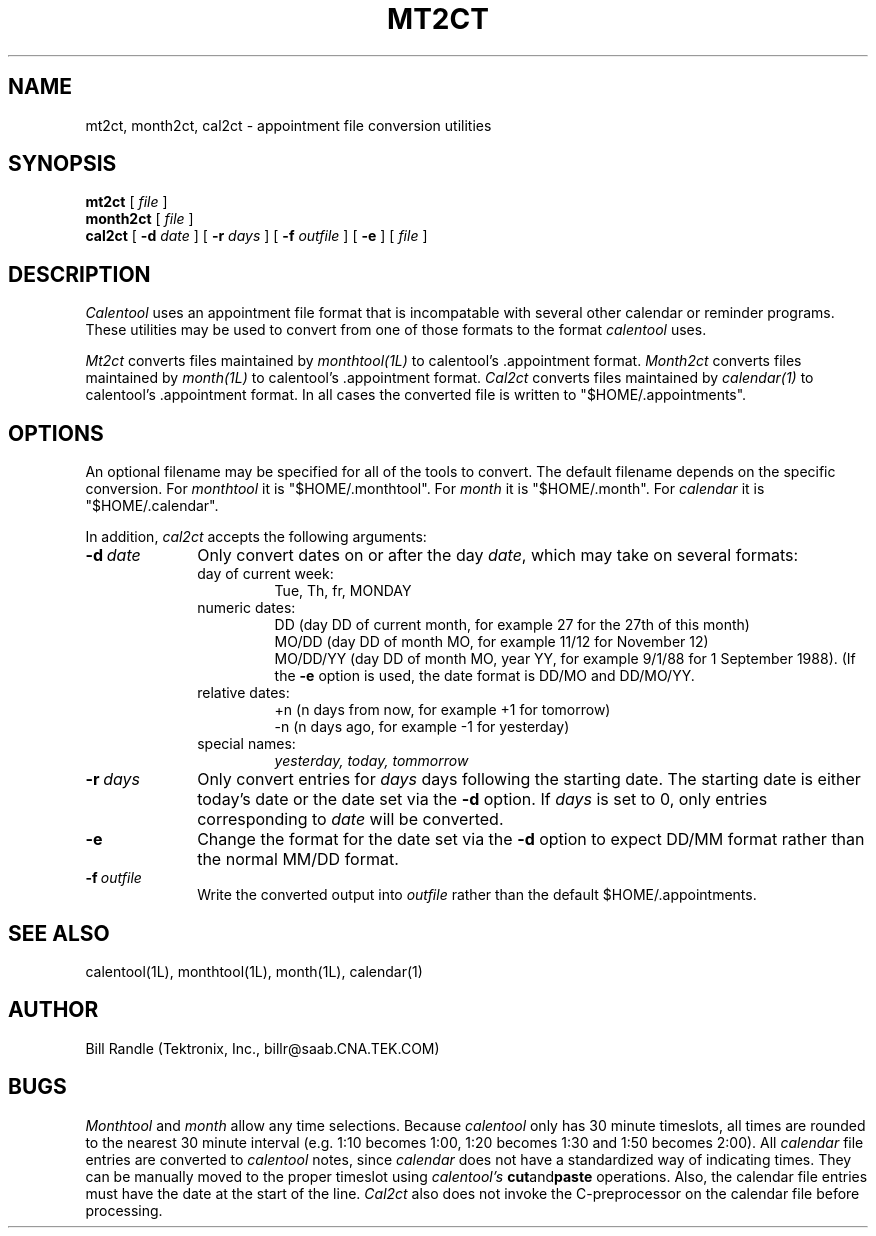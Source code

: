 .\" $Id: mt2ct.man,v 2.2 1991/10/30 17:45:48 billr Exp $
.\"
.\" Copyright 1988, 1989, 1991 by Tektronix, Inc. - All Rights Reserved.
.\" 
.\" Permission to use, copy, modify, and distribute this software and its
.\" documentation for any purpose is hereby granted without fee, provided that
.\" the above copyright notice appear in all copies and that both that
.\" copyright notice and this permission notice appear in supporting
.\" documentation, and that the name of Tektronix, Inc. not be used in
.\" advertising or publicity pertaining to distribution of the software
.\" without specific, written prior permission.
.\" 
.\" TEKTRONIX INCORPORATED MAKES NO REPRESENTATIONS ABOUT THE
.\" SUITABILITY OF THIS SOFTWARE FOR ANY PURPOSE.  IT IS PROVIDED "AS IS"
.\" WITHOUT EXPRESS OR IMPLIED WARRANTY.  TEKTRONIX INCORPORATED
.\" DISCLAIMS ALL WARRANTIES WITH REGARD TO THIS SOFTWARE, INCLUDING ALL IMPLIED
.\" WARRANTIES OF MERCHANTABILITY AND FITNESS FOR A PARTICULAR PURPOSE.  IN NO
.\" EVENT SHALL TEKTRONIX INCORPORATED BE LIABLE FOR ANY SPECIAL,
.\" INDIRECT OR CONSEQUENTIAL DAMAGES OR ANY DAMAGES WHATSOEVER RESULTING FROM
.\" LOSS OF USE, DATA OR PROFITS, WHETHER IN AN ACTION OF CONTRACT, NEGLIGENCE
.\" OR OTHER TORTIOUS ACTION, ARISING OUT OF OR IN CONNECTION WITH THE USE OR
.\" PERFORMANCE OF THIS SOFTWARE.
.\" 
.\" Author: Bill Randle, Tektronix, Inc. <billr@saab.cna.tek.com>
.\" 
.TH MT2CT 1L "27 February 1991"
.SH NAME
mt2ct, month2ct, cal2ct - appointment file conversion utilities
.SH SYNOPSIS
.B mt2ct
[
.I file
]
.br
.B month2ct
[
.I file
]
.br
.B cal2ct
[
.B \-d
.I date
]
[
.B \-r
.I days
]
[
.B \-f
.I outfile
]
[
.B \-e
]
[
.I file
]
.SH DESCRIPTION
.I Calentool
uses an appointment file format that is incompatable with several
other calendar or reminder programs.  These utilities may be used
to convert from one of those formats to the format
.I calentool
uses.
.LP
.I Mt2ct
converts files maintained by
.I monthtool(1L)
to calentool's .appointment format.
.I Month2ct
converts files maintained by
.I month(1L)
to calentool's .appointment format.
.I Cal2ct
converts files maintained by
.I calendar(1)
to calentool's .appointment format.
In all cases the converted file is written to "$HOME/.appointments".
.SH OPTIONS
An optional filename may be specified for all of the tools to convert.
The default filename depends on the specific conversion.  For
.I monthtool
it is "$HOME/.monthtool".  For
.I month
it is "$HOME/.month".  For
.I calendar
it is "$HOME/.calendar".
.LP
In addition,
.I cal2ct
accepts the following arguments:
.TP 10
.BI \-d \ date
Only convert dates on or after the day
.IR date ,
which may take on several formats:
.RS
.TP
day of current week:
Tue, Th, fr, MONDAY
.TP
numeric dates:
DD (day DD of current month, for example 27 for the 27th of this month)
.br
MO/DD (day DD of month MO, for example 11/12 for November 12)
.br
MO/DD/YY (day DD of month MO, year YY, for example 9/1/88 for 1 September 1988).
(If the
.B \-e
option is used, the date format is DD/MO and DD/MO/YY.
.TP
relative dates:
+n (n days from now, for example +1 for tomorrow)
.br
-n (n days ago, for example -1 for yesterday)
.TP
special names:
.I yesterday, today, tommorrow
.RE
.TP
.BI \-r \ days
Only convert entries for
.I days
days following the starting date.  The starting date is either today's
date or the date set via the
.B \-d
option.
If
.I days
is set to 0, only entries corresponding to
.I date
will be converted.
.TP
.B \-e
Change the format for the date set via the
.B \-d
option to expect DD/MM format rather than the normal MM/DD format.
.TP
.BI \-f \ outfile
Write the converted output into
.I outfile
rather than the default $HOME/.appointments.
.SH "SEE ALSO"
calentool(1L), monthtool(1L), month(1L), calendar(1)
.SH AUTHOR
Bill Randle (Tektronix, Inc., billr@saab.CNA.TEK.COM)
.SH BUGS
.I Monthtool
and
.I month
allow any time selections.  Because
.I calentool
only has 30 minute timeslots, all times are rounded to the nearest
30 minute interval (e.g. 1:10 becomes 1:00, 1:20 becomes 1:30 and
1:50 becomes 2:00).  All
.I calendar
file entries are converted to
.I calentool
notes, since
.I calendar
does not have a standardized way of indicating times.  They can be
manually moved to the proper timeslot using
.I calentool's
.BR cut and paste
operations.  Also, the calendar file entries must have the date at
the start of the line.
.I Cal2ct
also does not invoke the C-preprocessor on the calendar file before
processing.
